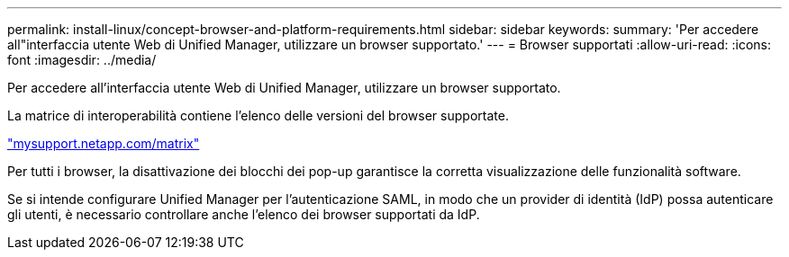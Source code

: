 ---
permalink: install-linux/concept-browser-and-platform-requirements.html 
sidebar: sidebar 
keywords:  
summary: 'Per accedere all"interfaccia utente Web di Unified Manager, utilizzare un browser supportato.' 
---
= Browser supportati
:allow-uri-read: 
:icons: font
:imagesdir: ../media/


[role="lead"]
Per accedere all'interfaccia utente Web di Unified Manager, utilizzare un browser supportato.

La matrice di interoperabilità contiene l'elenco delle versioni del browser supportate.

http://mysupport.netapp.com/matrix["mysupport.netapp.com/matrix"^]

Per tutti i browser, la disattivazione dei blocchi dei pop-up garantisce la corretta visualizzazione delle funzionalità software.

Se si intende configurare Unified Manager per l'autenticazione SAML, in modo che un provider di identità (IdP) possa autenticare gli utenti, è necessario controllare anche l'elenco dei browser supportati da IdP.
